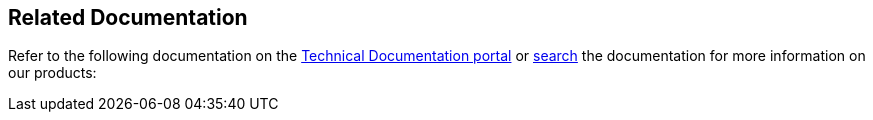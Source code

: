== Related Documentation

Refer to the following documentation on the https://docs.paloaltonetworks.com/prisma/prisma-cloud.html[Technical Documentation portal] or https://docs.paloaltonetworks.com/search.html[search] the documentation for more information on our products:

//* *Prisma Cloud Administrator's Guide*—Provides the concepts and workflows to get the most out of the Prisma Cloud service. The https://docs.paloaltonetworks.com/redlock/redlock-admin.html[Prisma Cloud Administrator’s Guide] also takes you through the initial onboarding and basic set up for securing your public cloud deployments. * *Prisma Cloud RQL Reference*—Describes how to use the https://docs.paloaltonetworks.com/redlock/redlock-rql-reference.html[Resource Query Language (RQL)] to investigate incidents and then create policies based on the findings. * *VM-Series Deployment Guide*—Use the https://docs.paloaltonetworks.com/vm-series.html[VM-Series Deployment Guide] to set up your VM-Series firewall for inline security policy enforcement of east-west and north-south traffic to your workloads in a virtualized or cloud environment. * *Prisma Access Getting Started Guide*—Use the https://docs.paloaltonetworks.com/globalprotect/gpcs/globalprotect-cloud-service-getting-started.html[Prisma Access from the Panorama Plugin Getting Started Guide] to set up Prisma Access and realize the flexibility, convenience, and rapid time to value in securing your branch offices and mobile users. This guide includes information on how to use the Cortex Data Lake with Prisma Access.
